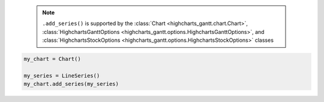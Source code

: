   .. note::

    ``.add_series()`` is supported by the
    :class:`Chart <highcharts_gantt.chart.Chart>`,
    :class:`HighchartsGanttOptions <highcharts_gantt.options.HighchartsGanttOptions>`, and
    :class:`HighchartsStockOptions <highcharts_gantt.options.HighchartsStockOptions>`
    classes

.. code-block:: python

  my_chart = Chart()

  my_series = LineSeries()
  my_chart.add_series(my_series)

.. collapse:: Method Signature

  .. method:: .add_series(self, *series)
    :noindex:

    Adds ``series`` to the
    :meth:`Chart.options.series <highcharts_gantt.options.HighchartsGanttOptions.series>`
    property.

    :param series: One or more :term:`series` instances (descended from
      :class:`SeriesBase <highcharts_gantt.options.series.base.SeriesBase>`) or an
      instance (e.g. :class:`dict <python:dict>`, :class:`str <python:str>`, etc.)
      coercable to one
    :type series: :class:`SeriesBase <highcharts_gantt.options.series.base.SeriesBase>`
      or coercable
